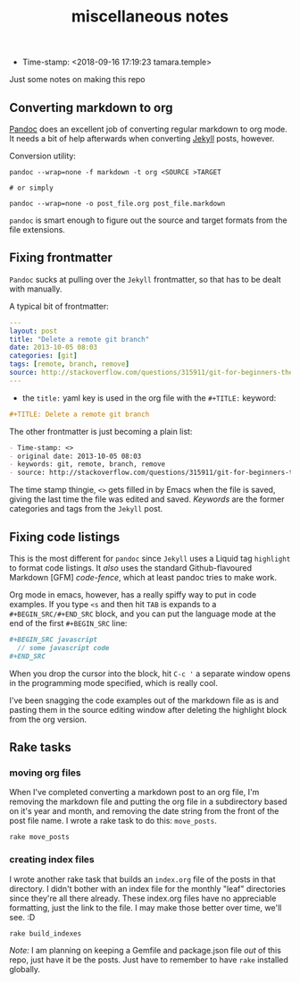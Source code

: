 #+TITLE: miscellaneous notes

- Time-stamp: <2018-09-16 17:19:23 tamara.temple>

Just some notes on making this repo

** Converting markdown to org

[[https://pandoc.org/index.html][Pandoc]] does an excellent job of converting regular markdown to org mode. It needs a bit of help afterwards when converting [[https://jekyllrb.com/][Jekyll]] posts, however.

Conversion utility:

#+BEGIN_SRC shell-script
  pandoc --wrap=none -f markdown -t org <SOURCE >TARGET

  # or simply

  pandoc --wrap=none -o post_file.org post_file.markdown
#+END_SRC

~pandoc~ is smart enough to figure out the source and target formats from the file extensions.

** Fixing frontmatter

~Pandoc~ sucks at pulling over the ~Jekyll~ frontmatter, so that has to be dealt with manually.

A typical bit of frontmatter:

#+BEGIN_SRC yaml
  ---
  layout: post
  title: "Delete a remote git branch"
  date: 2013-10-05 08:03
  categories: [git]
  tags: [remote, branch, remove]
  source: http://stackoverflow.com/questions/315911/git-for-beginners-the-definitive-practical-guide/5977604#5977604
  ---
#+END_SRC


- the ~title:~ yaml key is used in the org file with the ~#+TITLE:~ keyword:

#+BEGIN_SRC org
  ,#+TITLE: Delete a remote git branch
#+END_SRC

The other frontmatter is just becoming a plain list:

#+BEGIN_SRC org
  - Time-stamp: <>
  - original date: 2013-10-05 08:03
  - keywords: git, remote, branch, remove
  - source: http://stackoverflow.com/questions/315911/git-for-beginners-the-definitive-practical-guide/5977604#5977604
#+END_SRC

The time stamp thingie, ~<>~ gets filled in by Emacs when the file is saved, giving the last time the file was edited and saved. /Keywords/ are the former categories and tags from the ~Jekyll~ post.
** Fixing code listings

This is the most different for ~pandoc~ since ~Jekyll~ uses a Liquid tag ~highlight~ to format code listings. It /also/ uses the standard Github-flavoured Markdown [GFM] /code-fence/, which at least pandoc tries to make work.

Org mode in emacs, however, has a really spiffy way to put in code examples. If you type ~<s~ and then hit ~TAB~ is expands to a ~#+BEGIN_SRC/#+END_SRC~ block, and you can put the language mode at the end of the first ~#+BEGIN_SRC~ line:

#+BEGIN_SRC org
  ,#+BEGIN_SRC javascript
    // some javascript code
  ,#+END_SRC
#+END_SRC

When you drop the cursor into the block, hit ~C-c '~ a separate window opens in the programming mode specified, which is really cool.

I've been snagging the code examples out of the markdown file as is and pasting them in the source editing window after deleting the highlight block from the org version.
** Rake tasks

*** moving org files

When I've completed converting a markdown post to an org file, I'm removing the markdown file and putting the org file in a subdirectory based on it's year and month, and removing the date string from the front of the post file name. I wrote a rake task to do this: ~move_posts~.

#+BEGIN_SRC shell-script
  rake move_posts
#+END_SRC

*** creating index files

I wrote another rake task that builds an ~index.org~ file of the posts in that directory. I didn't bother with an index file for the monthly "leaf" directories since they're all there already. These index.org files have no appreciable formatting, just the link to the file. I may make those better over time, we'll see. :D

#+BEGIN_SRC shell-script
  rake build_indexes
#+END_SRC

/Note:/ I am planning on keeping a Gemfile and package.json file /out/ of this repo, just have it be the posts. Just have to remember to have ~rake~ installed globally.
